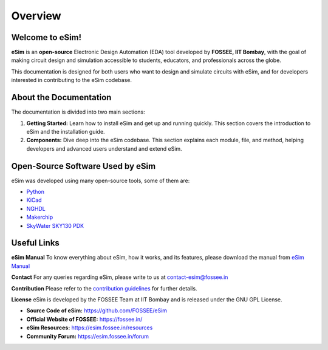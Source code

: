Overview
==============

Welcome to eSim!
----------------

**eSim** is an **open-source** Electronic Design Automation (EDA) tool developed by **FOSSEE, IIT Bombay**, with the goal of making circuit design and simulation accessible to students, educators, and professionals across the globe.

This documentation is designed for both users who want to design and simulate circuits with eSim, and for developers interested in contributing to the eSim codebase.

About the Documentation
------------------------------
The documentation is divided into two main sections:

1. **Getting Started:**  
   Learn how to install eSim and get up and running quickly. This section covers the introduction to eSim and the installation guide.

2. **Components:**  
   Dive deep into the eSim codebase. This section explains each module, file, and method, helping developers and advanced users understand and extend eSim.

Open-Source Software Used by eSim
------------------------------------
eSim was developed using many open-source tools, some of them are:

* `Python <https://www.python.org/>`_
* `KiCad <https://www.kicad.org/>`_
* `NGHDL <https://github.com/fossee/nghdl/>`_
* `Makerchip <https://www.makerchip.com/>`_
* `SkyWater SKY130 PDK <https://skywater-pdk.rtfd.io/>`_

Useful Links
------------------------------

**eSim Manual**  
To know everything about eSim, how it works, and its features, please download the manual from  
`eSim Manual <https://static.fossee.in/esim/manuals/eSim_Manual_2.4.pdf>`_

**Contact**  
For any queries regarding eSim, please write to us at  
`contact-esim@fossee.in <mailto:contact-esim@fossee.in>`_

**Contribution**  
Please refer to the `contribution guidelines <https://github.com/FOSSEE/eSim/blob/master/CONTRIBUTION.md>`_ for further details.

**License**  
eSim is developed by the FOSSEE Team at IIT Bombay and is released under the GNU GPL License.

- **Source Code of eSim:**  
  `https://github.com/FOSSEE/eSim <https://github.com/FOSSEE/eSim>`_

- **Official Website of FOSSEE:**  
  `https://fossee.in/ <https://fossee.in/>`_

- **eSim Resources:**  
  `https://esim.fossee.in/resources <https://esim.fossee.in/resources>`_

- **Community Forum:**  
  `https://esim.fossee.in/forum <https://esim.fossee.in/forum>`_

